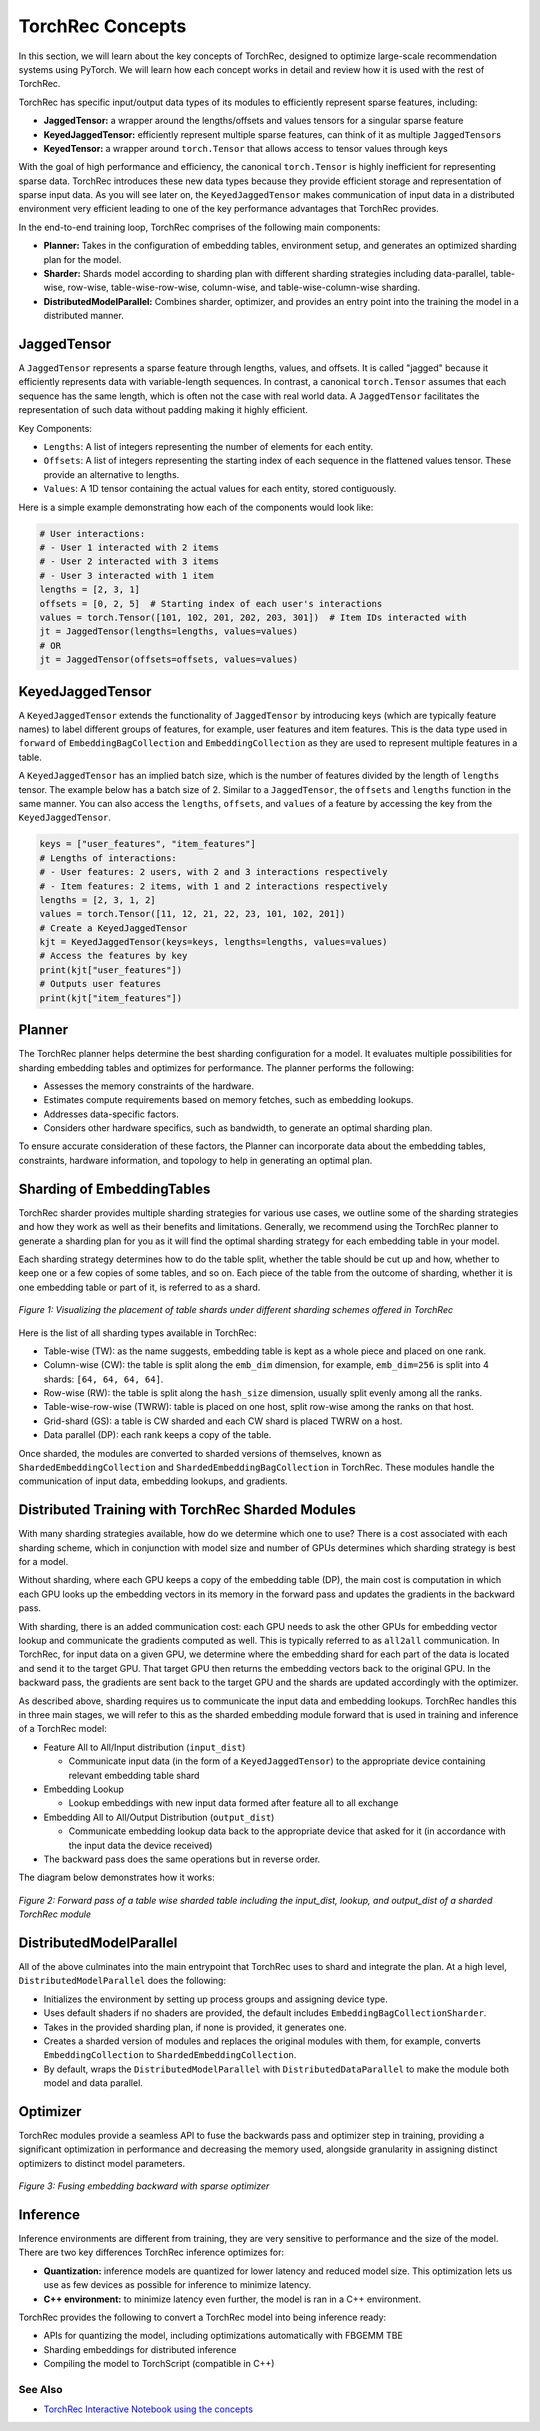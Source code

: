 .. meta::
   :description: TorchRec Concepts
   :keywords: recommendation systems, sharding, distributed training, torchrec, embedding bags, embeddings, keyedjaggedtensor, row wise, table wise, column wise, table row wise, planner, sharder

###################
TorchRec Concepts
###################

In this section, we will learn about the key concepts of TorchRec,
designed to optimize large-scale recommendation systems using PyTorch.
We will learn how each concept works in detail and review how it is used
with the rest of TorchRec.

TorchRec has specific input/output data types of its modules to
efficiently represent sparse features, including:

-  **JaggedTensor:** a wrapper around the lengths/offsets and values
   tensors for a singular sparse feature
-  **KeyedJaggedTensor:** efficiently represent multiple sparse
   features, can think of it as multiple ``JaggedTensor``\s
-  **KeyedTensor:** a wrapper around ``torch.Tensor`` that allows access
   to tensor values through keys

With the goal of high performance and efficiency, the canonical
``torch.Tensor`` is highly inefficient for representing sparse data.
TorchRec introduces these new data types because they provide efficient
storage and representation of sparse input data. As you will see later
on, the ``KeyedJaggedTensor`` makes communication of input data in a
distributed environment very efficient leading to one of the key
performance advantages that TorchRec provides.

In the end-to-end training loop, TorchRec comprises of the following
main components:

-  **Planner:** Takes in the configuration of embedding tables,
   environment setup, and generates an optimized sharding plan for the
   model.

-  **Sharder:** Shards model according to sharding plan with different
   sharding strategies including data-parallel, table-wise, row-wise,
   table-wise-row-wise, column-wise, and table-wise-column-wise
   sharding.

-  **DistributedModelParallel:** Combines sharder, optimizer, and
   provides an entry point into the training the model in a distributed
   manner.

**************
JaggedTensor
**************

A ``JaggedTensor`` represents a sparse feature through lengths, values,
and offsets. It is called "jagged" because it efficiently represents
data with variable-length sequences. In contrast, a canonical
``torch.Tensor`` assumes that each sequence has the same length, which
is often not the case with real world data. A ``JaggedTensor``
facilitates the representation of such data without padding making it
highly efficient.

Key Components:

-  ``Lengths``: A list of integers representing the number of elements
   for each entity.

-  ``Offsets``: A list of integers representing the starting index of
   each sequence in the flattened values tensor. These provide an
   alternative to lengths.

-  ``Values``: A 1D tensor containing the actual values for each entity,
   stored contiguously.

Here is a simple example demonstrating how each of the components would
look like:

.. code:: python

   # User interactions:
   # - User 1 interacted with 2 items
   # - User 2 interacted with 3 items
   # - User 3 interacted with 1 item
   lengths = [2, 3, 1]
   offsets = [0, 2, 5]  # Starting index of each user's interactions
   values = torch.Tensor([101, 102, 201, 202, 203, 301])  # Item IDs interacted with
   jt = JaggedTensor(lengths=lengths, values=values)
   # OR
   jt = JaggedTensor(offsets=offsets, values=values)

*******************
KeyedJaggedTensor
*******************

A ``KeyedJaggedTensor`` extends the functionality of ``JaggedTensor`` by
introducing keys (which are typically feature names) to label different
groups of features, for example, user features and item features. This
is the data type used in ``forward`` of ``EmbeddingBagCollection`` and
``EmbeddingCollection`` as they are used to represent multiple features
in a table.

A ``KeyedJaggedTensor`` has an implied batch size, which is the number
of features divided by the length of ``lengths`` tensor. The example
below has a batch size of 2. Similar to a ``JaggedTensor``, the
``offsets`` and ``lengths`` function in the same manner. You can also
access the ``lengths``, ``offsets``, and ``values`` of a feature by
accessing the key from the ``KeyedJaggedTensor``.

.. code:: python

   keys = ["user_features", "item_features"]
   # Lengths of interactions:
   # - User features: 2 users, with 2 and 3 interactions respectively
   # - Item features: 2 items, with 1 and 2 interactions respectively
   lengths = [2, 3, 1, 2]
   values = torch.Tensor([11, 12, 21, 22, 23, 101, 102, 201])
   # Create a KeyedJaggedTensor
   kjt = KeyedJaggedTensor(keys=keys, lengths=lengths, values=values)
   # Access the features by key
   print(kjt["user_features"])
   # Outputs user features
   print(kjt["item_features"])

*********
Planner
*********

The TorchRec planner helps determine the best sharding configuration for
a model. It evaluates multiple possibilities for sharding embedding
tables and optimizes for performance. The planner performs the
following:

-  Assesses the memory constraints of the hardware.
-  Estimates compute requirements based on memory fetches, such as
   embedding lookups.
-  Addresses data-specific factors.
-  Considers other hardware specifics, such as bandwidth, to generate an
   optimal sharding plan.

To ensure accurate consideration of these factors, the Planner can
incorporate data about the embedding tables, constraints, hardware
information, and topology to help in generating an optimal plan.

*****************************
Sharding of EmbeddingTables
*****************************

TorchRec sharder provides multiple sharding strategies for various use
cases, we outline some of the sharding strategies and how they work as
well as their benefits and limitations. Generally, we recommend using
the TorchRec planner to generate a sharding plan for you as it will find
the optimal sharding strategy for each embedding table in your model.

Each sharding strategy determines how to do the table split, whether the
table should be cut up and how, whether to keep one or a few copies of
some tables, and so on. Each piece of the table from the outcome of
sharding, whether it is one embedding table or part of it, is referred
to as a shard.

.. figure:: _static/img/sharding.png
   :alt: Visualizing the difference of sharding types offered in TorchRec
   :align: center

   *Figure 1: Visualizing the placement of table shards under different sharding schemes offered in TorchRec*

Here is the list of all sharding types available in TorchRec:

-  Table-wise (TW): as the name suggests, embedding table is kept as a
   whole piece and placed on one rank.

-  Column-wise (CW): the table is split along the ``emb_dim`` dimension,
   for example, ``emb_dim=256`` is split into 4 shards: ``[64, 64, 64,
   64]``.

-  Row-wise (RW): the table is split along the ``hash_size`` dimension,
   usually split evenly among all the ranks.

-  Table-wise-row-wise (TWRW): table is placed on one host, split
   row-wise among the ranks on that host.

-  Grid-shard (GS): a table is CW sharded and each CW shard is placed
   TWRW on a host.

-  Data parallel (DP): each rank keeps a copy of the table.

Once sharded, the modules are converted to sharded versions of
themselves, known as ``ShardedEmbeddingCollection`` and
``ShardedEmbeddingBagCollection`` in TorchRec. These modules handle the
communication of input data, embedding lookups, and gradients.

****************************************************
Distributed Training with TorchRec Sharded Modules
****************************************************

With many sharding strategies available, how do we determine which one
to use? There is a cost associated with each sharding scheme, which in
conjunction with model size and number of GPUs determines which sharding
strategy is best for a model.

Without sharding, where each GPU keeps a copy of the embedding table
(DP), the main cost is computation in which each GPU looks up the
embedding vectors in its memory in the forward pass and updates the
gradients in the backward pass.

With sharding, there is an added communication cost: each GPU needs to
ask the other GPUs for embedding vector lookup and communicate the
gradients computed as well. This is typically referred to as ``all2all``
communication. In TorchRec, for input data on a given GPU, we determine
where the embedding shard for each part of the data is located and send
it to the target GPU. That target GPU then returns the embedding vectors
back to the original GPU. In the backward pass, the gradients are sent
back to the target GPU and the shards are updated accordingly with the
optimizer.

As described above, sharding requires us to communicate the input data
and embedding lookups. TorchRec handles this in three main stages, we
will refer to this as the sharded embedding module forward that is used
in training and inference of a TorchRec model:

-  Feature All to All/Input distribution (``input_dist``)

   -  Communicate input data (in the form of a ``KeyedJaggedTensor``) to
      the appropriate device containing relevant embedding table shard

-  Embedding Lookup

   -  Lookup embeddings with new input data formed after feature all to
      all exchange

-  Embedding All to All/Output Distribution (``output_dist``)

   -  Communicate embedding lookup data back to the appropriate device
      that asked for it (in accordance with the input data the device
      received)

-  The backward pass does the same operations but in reverse order.

The diagram below demonstrates how it works:

.. figure:: _static/img/torchrec_forward.png
   :alt: Visualizing the forward pass including the input_dist, lookup, and output_dist of a sharded TorchRec module
   :align: center

   *Figure 2: Forward pass of a table wise sharded table including the input_dist, lookup, and output_dist of a sharded TorchRec module*

**************************
DistributedModelParallel
**************************

All of the above culminates into the main entrypoint that TorchRec uses
to shard and integrate the plan. At a high level,
``DistributedModelParallel`` does the following:

-  Initializes the environment by setting up process groups and
   assigning device type.

-  Uses default shaders if no shaders are provided, the default includes
   ``EmbeddingBagCollectionSharder``.

-  Takes in the provided sharding plan, if none is provided, it
   generates one.

-  Creates a sharded version of modules and replaces the original
   modules with them, for example, converts ``EmbeddingCollection`` to
   ``ShardedEmbeddingCollection``.

-  By default, wraps the ``DistributedModelParallel`` with
   ``DistributedDataParallel`` to make the module both model and data
   parallel.

***********
Optimizer
***********

TorchRec modules provide a seamless API to fuse the backwards pass and
optimizer step in training, providing a significant optimization in
performance and decreasing the memory used, alongside granularity in
assigning distinct optimizers to distinct model parameters.

.. figure:: _static/img/fused_backward_optimizer.png
   :alt: Visualizing fusing of optimizer in backward to update sparse embedding table
   :align: center

   *Figure 3: Fusing embedding backward with sparse optimizer*

***********
Inference
***********

Inference environments are different from training, they are very
sensitive to performance and the size of the model. There are two key
differences TorchRec inference optimizes for:

-  **Quantization:** inference models are quantized for lower latency
   and reduced model size. This optimization lets us use as few devices
   as possible for inference to minimize latency.

-  **C++ environment:** to minimize latency even further, the model is
   ran in a C++ environment.

TorchRec provides the following to convert a TorchRec model into being
inference ready:

-  APIs for quantizing the model, including optimizations automatically
   with FBGEMM TBE
-  Sharding embeddings for distributed inference
-  Compiling the model to TorchScript (compatible in C++)

See Also
========

-  `TorchRec Interactive Notebook using the concepts
   <https://github.com/pytorch/torchrec/blob/main/TorchRec_Interactive_Tutorial_Notebook_OSS_version.ipynb>`_
